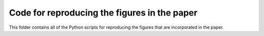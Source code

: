 Code for reproducing the figures in the paper
=============================================

This folder contains all of the Python scripts for reproducing the figures that are incorporated in the paper.